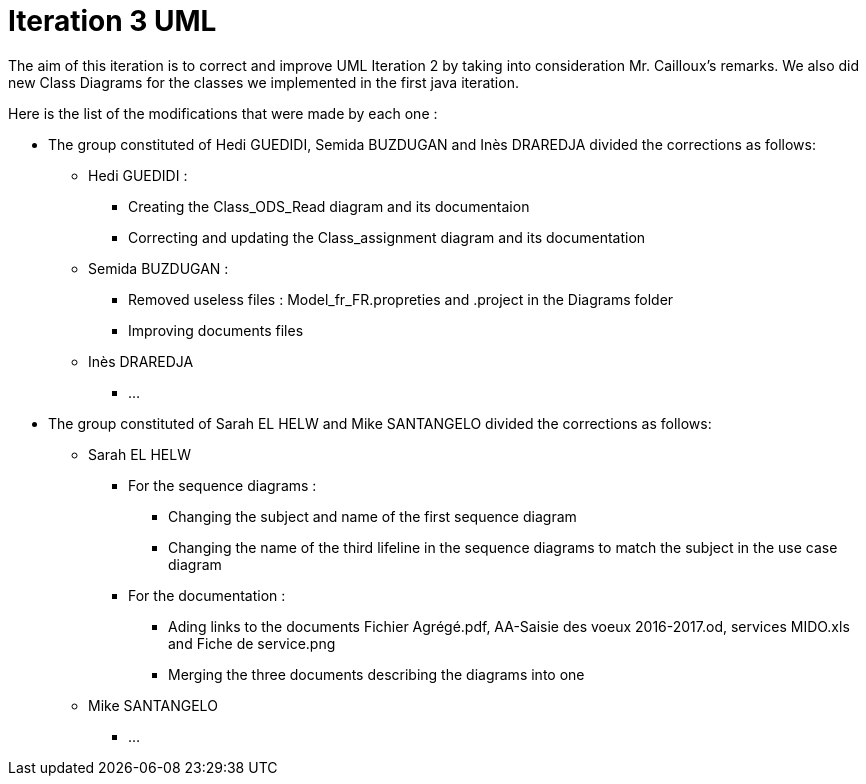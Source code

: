 = Iteration 3 UML 

The aim of this iteration is to correct and improve UML Iteration 2 by taking into consideration Mr. Cailloux’s remarks. We also did new Class Diagrams for the classes we implemented in the first java iteration.

Here is the list of the modifications that were made by each one : 

* The group constituted of Hedi GUEDIDI, Semida BUZDUGAN and Inès DRAREDJA divided the corrections as follows: 

** Hedi GUEDIDI : 

*** Creating the Class_ODS_Read diagram and its documentaion
*** Correcting and updating the Class_assignment diagram and its documentation

** Semida BUZDUGAN : 

*** Removed useless files : Model_fr_FR.propreties and .project in the Diagrams folder

*** Improving documents files

** Inès DRAREDJA

*** ...

* The group constituted of Sarah EL HELW and Mike SANTANGELO divided the corrections as follows: 

** Sarah EL HELW
 
*** For the sequence diagrams :
**** Changing the subject and name of the first sequence diagram
**** Changing the name of the third lifeline in the sequence diagrams to match the subject in the use case diagram

*** For the documentation :
**** Ading links to the documents Fichier Agrégé.pdf, AA-Saisie des voeux 2016-2017.od, services MIDO.xls and Fiche de service.png
****  Merging the three documents describing the diagrams into one

** Mike SANTANGELO 

*** ...